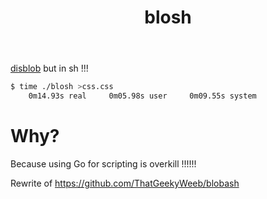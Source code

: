 #+TITLE: blosh
[[https:github.com/diamondburned/disblob][disblob]] but in sh !!!

#+begin_src sh
$ time ./blosh >css.css
    0m14.93s real     0m05.98s user     0m09.55s system
#+end_src
* Why?
Because using Go for scripting is overkill !!!!!!

Rewrite of https://github.com/ThatGeekyWeeb/blobash
